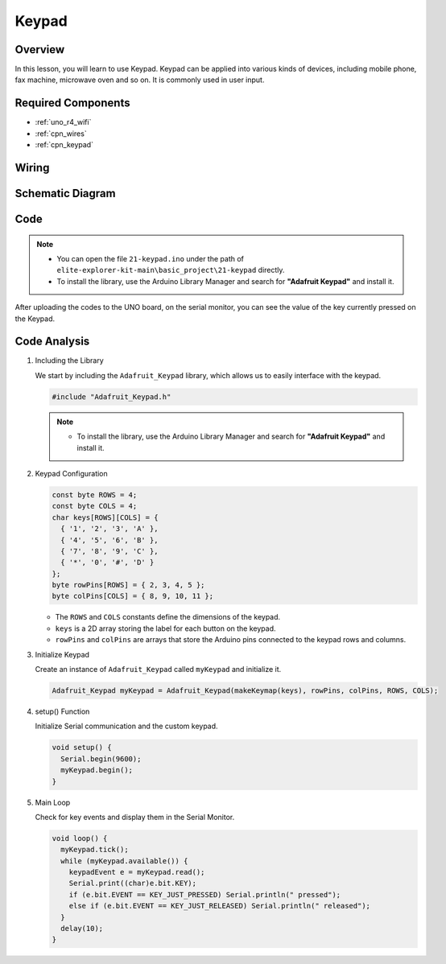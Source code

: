 .. _basic_keypad:

Keypad
==========================

.. https://docs.sunfounder.com/projects/vincent-kit-de/en/latest/arduino/2.19_keypad.html#ar-keypad

Overview
-------------

In this lesson, you will learn to use Keypad. Keypad can be applied into various kinds of devices, including mobile phone, fax machine, microwave oven and so on. It is commonly used in user input.

Required Components
-------------------------

* :ref:`uno_r4_wifi`
* :ref:`cpn_wires`
* :ref:`cpn_keypad`

Wiring
----------------------

.. image:: img/21-keypad_bb.png
    :align: center

Schematic Diagram
----------------------

.. image:: img/21_keypad_schematic.png
   :align: center
   :width: 70%

Code
-----------


.. note::

    * You can open the file ``21-keypad.ino`` under the path of ``elite-explorer-kit-main\basic_project\21-keypad`` directly.
    * To install the library, use the Arduino Library Manager and search for **"Adafruit Keypad"** and install it. 

.. raw:: html

    <iframe src=https://create.arduino.cc/editor/sunfounder01/25fd4116-92d4-4ee4-b3ba-6707f4334629/preview?embed style="height:510px;width:100%;margin:10px 0" frameborder=0></iframe>

After uploading the codes to the UNO board, on the serial monitor, you can see the value of the key currently pressed on the Keypad.

Code Analysis
-------------------

1. Including the Library

   We start by including the ``Adafruit_Keypad`` library, which allows us to easily interface with the keypad.

   .. code-block:: arduino

     #include "Adafruit_Keypad.h"

   .. note::

      * To install the library, use the Arduino Library Manager and search for **"Adafruit Keypad"** and install it. 


2. Keypad Configuration

   .. code-block:: arduino

     const byte ROWS = 4;
     const byte COLS = 4;
     char keys[ROWS][COLS] = {
       { '1', '2', '3', 'A' },
       { '4', '5', '6', 'B' },
       { '7', '8', '9', 'C' },
       { '*', '0', '#', 'D' }
     };
     byte rowPins[ROWS] = { 2, 3, 4, 5 };
     byte colPins[COLS] = { 8, 9, 10, 11 };

   - The ``ROWS`` and ``COLS`` constants define the dimensions of the keypad. 
   - ``keys`` is a 2D array storing the label for each button on the keypad.
   - ``rowPins`` and ``colPins`` are arrays that store the Arduino pins connected to the keypad rows and columns.

   .. raw:: html

      <br/>


3. Initialize Keypad

   Create an instance of ``Adafruit_Keypad`` called ``myKeypad`` and initialize it.

   .. code-block:: arduino

     Adafruit_Keypad myKeypad = Adafruit_Keypad(makeKeymap(keys), rowPins, colPins, ROWS, COLS);

4. setup() Function

   Initialize Serial communication and the custom keypad.

   .. code-block:: arduino

     void setup() {
       Serial.begin(9600);
       myKeypad.begin();
     }

5. Main Loop

   Check for key events and display them in the Serial Monitor.

   .. code-block:: arduino

     void loop() {
       myKeypad.tick();
       while (myKeypad.available()) {
         keypadEvent e = myKeypad.read();
         Serial.print((char)e.bit.KEY);
         if (e.bit.EVENT == KEY_JUST_PRESSED) Serial.println(" pressed");
         else if (e.bit.EVENT == KEY_JUST_RELEASED) Serial.println(" released");
       }
       delay(10);
     }

